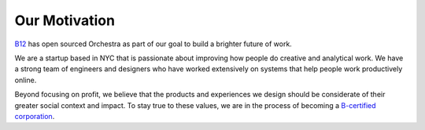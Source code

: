 Our Motivation
==============

`B12 <http://b12.io/>`_ has open sourced Orchestra as part of our goal to build a brighter future of work.

We are a startup based in NYC that is passionate about improving how people do creative and analytical work. We have a strong team of engineers and designers who have worked extensively on systems that help people work productively online.

Beyond focusing on profit, we believe that the products and experiences we design should be considerate of their greater social context and impact. To stay true to these values, we are in the process of becoming a `B-certified corporation <http://www.bcorporation.net/what-are-b-corps>`_.
